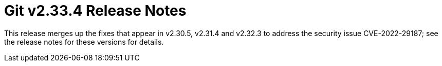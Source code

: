 Git v2.33.4 Release Notes
=========================

This release merges up the fixes that appear in v2.30.5, v2.31.4
and v2.32.3 to address the security issue CVE-2022-29187; see
the release notes for these versions for details.
